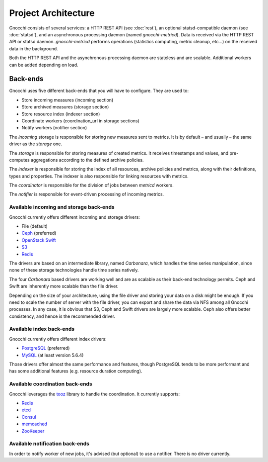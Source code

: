 ======================
 Project Architecture
======================

Gnocchi consists of several services: a HTTP REST API (see :doc:`rest`), an
optional statsd-compatible daemon (see :doc:`statsd`), and an asynchronous
processing daemon (named `gnocchi-metricd`). Data is received via the HTTP REST
API or statsd daemon. `gnocchi-metricd` performs operations (statistics
computing, metric cleanup, etc...) on the received data in the background.

Both the HTTP REST API and the asynchronous processing daemon are stateless and
are scalable. Additional workers can be added depending on load.

.. image:: architecture.png
  :align: center
  :width: 80%
  :alt: Gnocchi architecture


Back-ends
---------

Gnocchi uses five different back-ends that you will have to configure. They are
used to:

- Store incoming measures (incoming section)
- Store archived measures (storage section)
- Store resource index (indexer section)
- Coordinate workers (coordination_url in storage sections)
- Notify workers (notifier section)

The *incoming* storage is responsible for storing new measures sent to metrics.
It is by default – and usually – the same driver as the *storage* one.

The *storage* is responsible for storing measures of created metrics. It
receives timestamps and values, and pre-computes aggregations according to the
defined archive policies.

The *indexer* is responsible for storing the index of all resources, archive
policies and metrics, along with their definitions, types and properties. The
indexer is also responsible for linking resources with metrics.

The *coordinator* is responsible for the division of jobs between *metricd*
workers.

The *notifier* is responsible for event-driven processing of incoming metrics.

Available incoming and storage back-ends
~~~~~~~~~~~~~~~~~~~~~~~~~~~~~~~~~~~~~~~~

Gnocchi currently offers different incoming and storage drivers:

* File (default)
* `Ceph`_ (preferred)
* `OpenStack Swift`_
* `S3`_
* `Redis`_

The drivers are based on an intermediate library, named *Carbonara*, which
handles the time series manipulation, since none of these storage technologies
handle time series natively.

The four *Carbonara* based drivers are working well and are as scalable as
their back-end technology permits. Ceph and Swift are inherently more scalable
than the file driver.

Depending on the size of your architecture, using the file driver and storing
your data on a disk might be enough. If you need to scale the number of server
with the file driver, you can export and share the data via NFS among all
Gnocchi processes. In any case, it is obvious that S3, Ceph and Swift drivers
are largely more scalable. Ceph also offers better consistency, and hence is
the recommended driver.

.. _OpenStack Swift: http://docs.openstack.org/developer/swift/
.. _Ceph: https://ceph.com
.. _`S3`: https://aws.amazon.com/s3/
.. _`Redis`: https://redis.io

Available index back-ends
~~~~~~~~~~~~~~~~~~~~~~~~~

Gnocchi currently offers different index drivers:

* `PostgreSQL`_ (preferred)
* `MySQL`_ (at least version 5.6.4)

Those drivers offer almost the same performance and features, though PostgreSQL
tends to be more performant and has some additional features (e.g. resource
duration computing).

.. _PostgreSQL: http://postgresql.org
.. _MySQL: http://mysql.org


Available coordination back-ends
~~~~~~~~~~~~~~~~~~~~~~~~~~~~~~~~

Gnocchi leverages the `tooz`_ library to handle the coordination. It currently
supports:

* `Redis`_
* `etcd`_
* `Consul`_
* `memcached`_
* `ZooKeeper`_

.. _tooz: https://docs.openstack.org/tooz/
.. _etcd: https://coreos.com/etcd
.. _Redis: https://redis.io
.. _Consul: https://www.consul.io
.. _memcached: https://memcached.org
.. _ZooKeeper: https://zookeeper.apache.org/

Available notification back-ends
~~~~~~~~~~~~~~~~~~~~~~~~~~~~~~~~

In order to notify worker of new jobs, it's advised (but optional) to use a
notifier. There is no driver currently.
